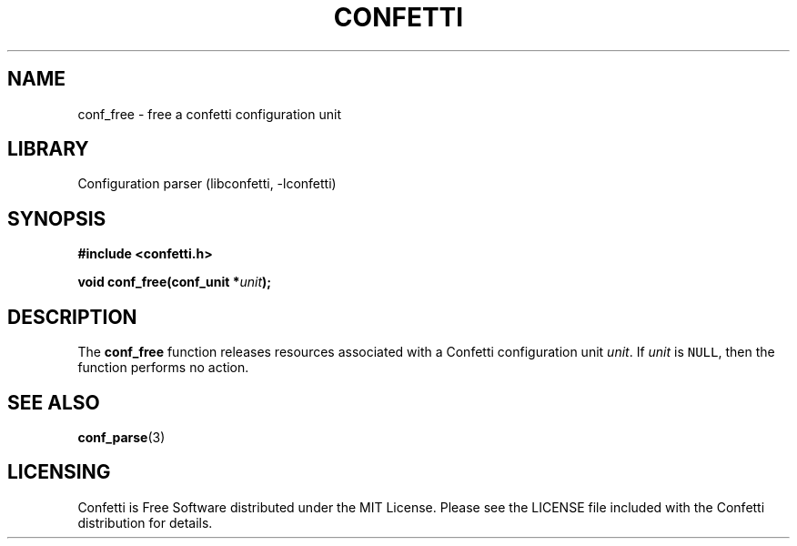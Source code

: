 .\" Permission is granted to make and distribute verbatim copies of this
.\" manual provided the copyright notice and this permission notice are
.\" preserved on all copies.
.\"
.\" Permission is granted to copy and distribute modified versions of this
.\" manual under the conditions for verbatim copying, provided that the
.\" entire resulting derived work is distributed under the terms of a
.\" permission notice identical to this one.
.\" --------------------------------------------------------------------------
.TH "CONFETTI" "3" "April 8th 2025" "Confetti 0.5.0"
.SH NAME
conf_free \- free a confetti configuration unit
.\" --------------------------------------------------------------------------
.SH LIBRARY
Configuration parser (libconfetti, -lconfetti)
.\" --------------------------------------------------------------------------
.SH SYNOPSIS
.nf
.B #include <confetti.h>
.PP
.BI "void conf_free(conf_unit *" unit ");"
.fi
.\" --------------------------------------------------------------------------
.SH DESCRIPTION
The \fBconf_free\fR function releases resources associated with a Confetti configuration unit \fIunit\fR.
If \fIunit\fR is \fCNULL\fR, then the function performs no action.
.\" --------------------------------------------------------------------------
.SH SEE ALSO
.BR conf_parse (3)
.\" --------------------------------------------------------------------------
.SH LICENSING
Confetti is Free Software distributed under the MIT License.
Please see the LICENSE file included with the Confetti distribution for details.
